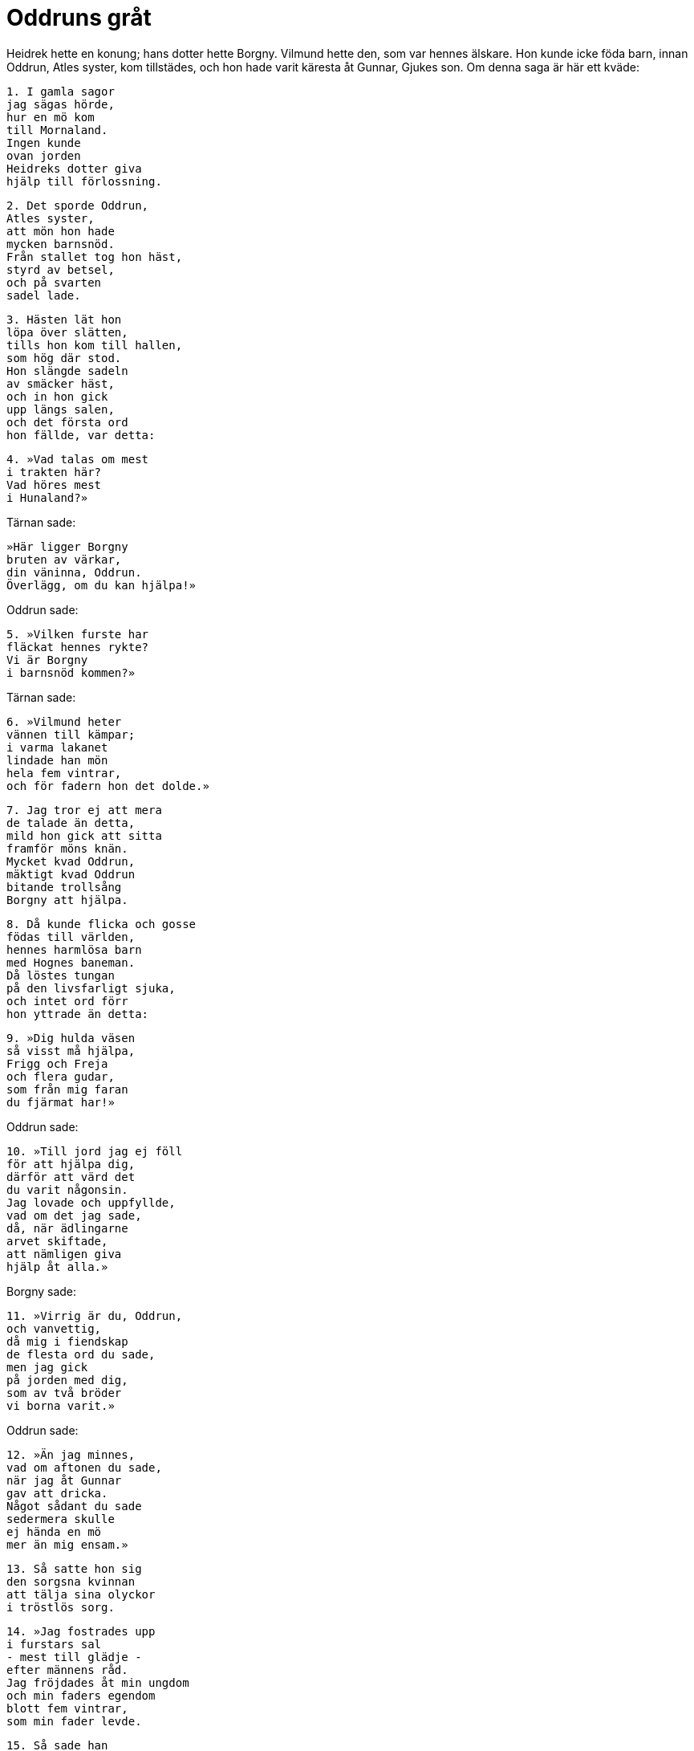 = Oddruns gråt

Heidrek hette en konung; hans dotter hette Borgny.
Vilmund hette den, som var hennes älskare.
Hon kunde icke föda barn, innan Oddrun, Atles syster, kom tillstädes, och hon hade varit käresta åt Gunnar, Gjukes son.
Om denna saga är här ett kväde:

[verse]
1. I gamla sagor 
jag sägas hörde, 
hur en mö kom 
till Mornaland. 
Ingen kunde 
ovan jorden 
Heidreks dotter giva 
hjälp till förlossning.

[verse]
2. Det sporde Oddrun, 
Atles syster, 
att mön hon hade 
mycken barnsnöd. 
Från stallet tog hon häst, 
styrd av betsel, 
och på svarten 
sadel lade.

[verse]
3. Hästen lät hon 
löpa över slätten, 
tills hon kom till hallen, 
som hög där stod. 
Hon slängde sadeln 
av smäcker häst, 
och in hon gick 
upp längs salen, 
och det första ord 
hon fällde, var detta:

[verse]
4. »Vad talas om mest 
i trakten här? 
Vad höres mest 
i Hunaland?»

Tärnan sade: 

[verse]
»Här ligger Borgny 
bruten av värkar, 
din väninna, Oddrun. 
Överlägg, om du kan hjälpa!»

Oddrun sade: 

[verse]
5. »Vilken furste har 
fläckat hennes rykte? 
Vi är Borgny 
i barnsnöd kommen?»

Tärnan sade: 

[verse]
6. »Vilmund heter 
vännen till kämpar; 
i varma lakanet 
lindade han mön 
hela fem vintrar, 
och för fadern hon det dolde.»

[verse]
7. Jag tror ej att mera 
de talade än detta, 
mild hon gick att sitta 
framför möns knän. 
Mycket kvad Oddrun, 
mäktigt kvad Oddrun 
bitande trollsång 
Borgny att hjälpa.

[verse]
8. Då kunde flicka och gosse 
födas till världen, 
hennes harmlösa barn 
med Hognes baneman. 
Då löstes tungan 
på den livsfarligt sjuka, 
och intet ord förr 
hon yttrade än detta:

[verse]
9. »Dig hulda väsen 
så visst må hjälpa, 
Frigg och Freja 
och flera gudar, 
som från mig faran 
du fjärmat har!»

Oddrun sade:

[verse]
10. »Till jord jag ej föll 
för att hjälpa dig, 
därför att värd det 
du varit någonsin. 
Jag lovade och uppfyllde, 
vad om det jag sade, 
då, när ädlingarne 
arvet skiftade, 
att nämligen giva 
hjälp åt alla.»

Borgny sade:

[verse]
11. »Virrig är du, Oddrun, 
och vanvettig, 
då mig i fiendskap 
de flesta ord du sade, 
men jag gick 
på jorden med dig, 
som av två bröder 
vi borna varit.»

Oddrun sade:

[verse]
12. »Än jag minnes, 
vad om aftonen du sade, 
när jag åt Gunnar 
gav att dricka. 
Något sådant du sade 
sedermera skulle 
ej hända en mö 
mer än mig ensam.»

[verse]
13. Så satte hon sig 
den sorgsna kvinnan 
att tälja sina olyckor 
i tröstlös sorg.

[verse]
14. »Jag fostrades upp 
i furstars sal 
- mest till glädje - 
efter männens råd. 
Jag fröjdades åt min ungdom 
och min faders egendom 
blott fem vintrar, 
som min fader levde.

[verse]
15. Så sade han 
sina sista ord, 
innan han dog, 
den dödssjuke konungen: 
Jag, bjöd han, skulle rustas 
med röda guldet 
och söderut givas 
åt sonen till Grimhild.

[verse]
16. Men Brynhild bjöd han 
bära hjälmen, 
valkyria, bjöd han, 
hon bliva skulle. 
Han sade, att ej märkligare 
mö skulle födas 
uti all världen, 
om ödet henne sparde.

[verse]
17. Brynhild i jungfruburen 
bonad vävde, 
under sin lydnad, 
hade land och folk. 
Jorden och höga 
himlen dånade, 
när Favners baneman 
borgen varsnade.

[verse]
18. Då slogs ett slag 
med svärd från Valland, 
och borgen bröts, 
som Brynhild hade. 
Långt var ej därefter 
utan mycket litet, 
förrn dessa svek 
hon samtliga kände.

[verse]
19. Hård lät hon därföre 
hämnden bliva, 
så att riktigt vi alla 
det rönt hava. 
Till var bygd, som av bönder 
bebos, skall det spridas, 
att vid Sigurds sida 
hon sökte döden.

[verse]
20. Men jag åt Gunnar 
gav min kärlek, 
ringars brytare, 
som Brynhild skolat.

[verse]
21. Åt Atle de röda 
ringar bjödo 
och åt min broder 
ej böter små. 
Därtill femton gårdar 
bjöd Gunnar för mig, 
vad på Grane klövjats, 
om han guld krävde.

[verse]
22. Men Atle sade sig 
aldrig vilja 
få gåva för brud 
av Gjukes son. 
Vår kärlek vi dock icke 
bekämpa kunde, 
utan huvudet jag gömde 
vid hjältens bröst.

[verse]
23. Det sade många 
mina släktingar, 
påstodo sig oss 
ertappat hava, 
men Atle sade, 
att icke jag komme 
att låta mig något 
till last bliva.

[verse]
24. Men dylikt ej någonsin 
neka borde 
en för en annan, 
där älskog råder.

[verse]
25. Sina svenner 
sände Atle 
över mörka skogen 
på mig att speja, 
och de kommo dit, 
där ej komma de skulle, 
där vi båda tillsammans 
bredde lakan.

[verse]
26. Vi bjödo röda 
ringar åt männen, 
att de intet skulle 
till Atle säga, 
men hasteligen 
de hem skyndade 
och ivrigt det 
för Atle sade.

[verse]
27. För Gudrun dolde de 
detta noga, 
fast dubbelt hellre 
hon det höra bort.

[verse]
28. Dån var att höra 
av hovar med guldskor, 
när Gjukes söner 
in i gården redo. 
Bort skuro de hjärtat 
ur bröstet på Hogne, 
men i ormgård 
den andre lade.

[verse]
29. En annan gång 
jag till Geirmund for 
att också göra 
och giva läkedryck. 
På harpan tog kloke 
konungen att spela, 
ty han gissade, att jag 
till hjälp åt honom, 
den ättstore konungen, 
då komma skulle.

[verse]
30. Från Lässö då 
jag lyssnade till, 
hur av stor sorg 
strängarne talte. 
Mina tärnor jag bjöd 
att tänka på bortfärd, 
furstens liv 
jag frälsa ville.

[verse]
31. Vi läto fartyget 
flyta över havet, 
tills Atles gårdar 
jag alla såg.

[verse]
32. Då kom Atles 
usla moder 
krälande ut - 
må hon krympa ihop! - 
och på Gunnar 
hon grov till hjärtat, 
att jag den frejdade 
ej frälsa kunde.

[verse]
33. Ofta jag undrar, 
hur efteråt jag kan, 
du lindormsguldets dis, 
livet behålla, 
då jag tyckte mig älska 
orädde stridshjälten, 
svärdens skiftare, 
som mig själv jag gör.

[verse]
34. Du satt och lyssnade, 
medan jag sade dig 
många olycksöden 
för mig och dem. 
Efter sin lidelse 
lever en var. 
Nu Oddruns gråt 
gången är.»
